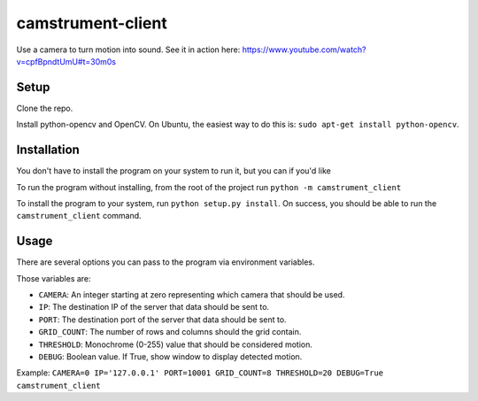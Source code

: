 camstrument-client
==================

Use a camera to turn motion into sound. See it in action here: https://www.youtube.com/watch?v=cpfBpndtUmU#t=30m0s

Setup
-----

Clone the repo.

Install python-opencv and OpenCV. On Ubuntu, the easiest way to do this
is: ``sudo apt-get install python-opencv``.

Installation
------------

You don't have to install the program on your system to run it, but you
can if you'd like

To run the program without installing, from the root of the project run
``python -m camstrument_client``

To install the program to your system, run ``python setup.py install``.
On success, you should be able to run the ``camstrument_client``
command.

Usage
-----

There are several options you can pass to the program via environment
variables.

Those variables are:

-  ``CAMERA``: An integer starting at zero representing which camera
   that should be used.
-  ``IP``: The destination IP of the server that data should be sent to.
-  ``PORT``: The destination port of the server that data should be sent
   to.
-  ``GRID_COUNT``: The number of rows and columns should the grid
   contain.
-  ``THRESHOLD``: Monochrome (0-255) value that should be considered
   motion.
-  ``DEBUG``: Boolean value. If True, show window to display detected
   motion.

Example:
``CAMERA=0 IP='127.0.0.1' PORT=10001 GRID_COUNT=8 THRESHOLD=20 DEBUG=True camstrument_client``
